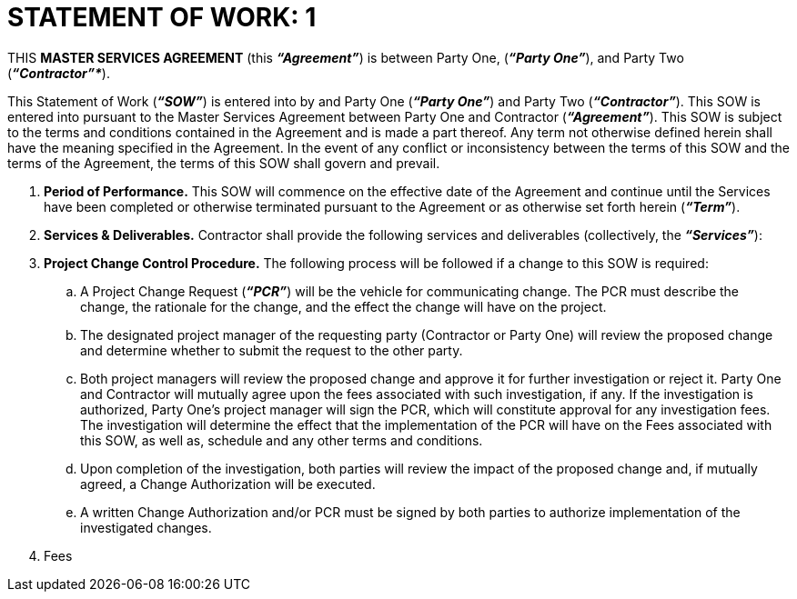= STATEMENT OF WORK: 1
:stylesheet: boot-superhero.css
:toc:
:toclevels: 2
:outline-title: Outline
:outlinelevels: 5

THIS *MASTER SERVICES AGREEMENT* (this *_“Agreement”_*) is between Party One, (*_“Party One”_*), and Party Two (*_“Contractor”*_*).

This Statement of Work (*_“SOW”_*) is entered into by and Party One (*_“Party One”_*) and Party Two (*_“Contractor”_*).  This SOW is entered into pursuant to the Master Services Agreement between Party One and Contractor (*_“Agreement”_*).  This SOW is subject to the terms and conditions contained in the Agreement and is made a part thereof. Any term not otherwise defined herein shall have the meaning specified in the Agreement. In the event of any conflict or inconsistency between the terms of this SOW and the terms of the Agreement, the terms of this SOW shall govern and prevail. 

. *Period of Performance.* This SOW will commence on the effective date of the Agreement and continue until the Services have been completed or otherwise terminated pursuant to the Agreement or as otherwise set forth herein (*_“Term”_*). 

. *Services & Deliverables.* Contractor shall provide the following services and deliverables (collectively, the *_“Services”_*):

. *Project Change Control Procedure.* The following process will be followed if a change to this SOW is required: 

.. A Project Change Request (*_“PCR”_*) will be the vehicle for communicating change.  The PCR must describe the change, the rationale for the change, and the effect the change will have on the project.

.. The designated project manager of the requesting party (Contractor or Party One) will review the proposed change and determine whether to submit the request to the other party. 

.. Both project managers will review the proposed change and approve it for further investigation or reject it.  Party One and Contractor will mutually agree upon the fees associated with such investigation, if any.  If the investigation is authorized, Party One’s project manager will sign the PCR, which will constitute approval for any investigation fees.  The investigation will determine the effect that the implementation of the PCR will have on the Fees associated with this SOW, as well as, schedule and any other terms and conditions. 

.. Upon completion of the investigation, both parties will review the impact of the proposed change and, if mutually agreed, a Change Authorization will be executed.  

.. A written Change Authorization and/or PCR must be signed by both parties to authorize implementation of the investigated changes.  

. Fees

